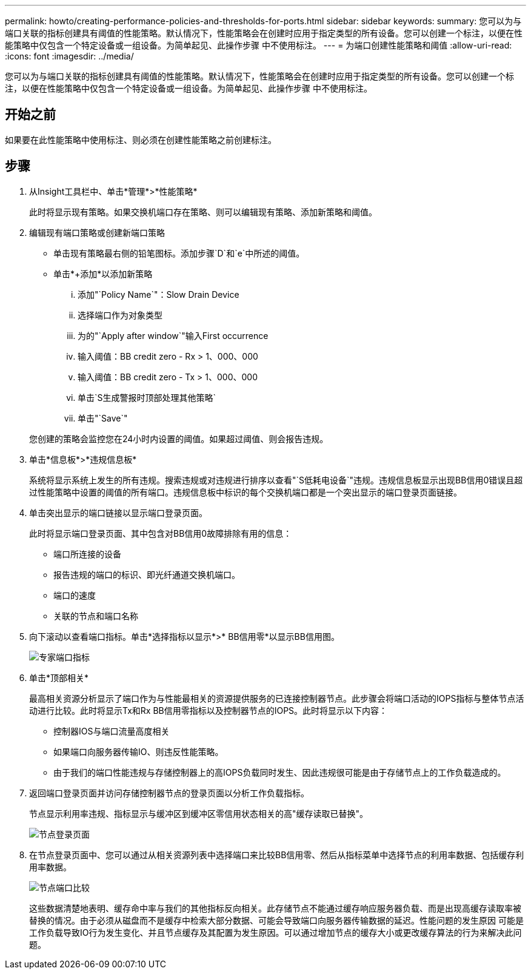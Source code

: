 ---
permalink: howto/creating-performance-policies-and-thresholds-for-ports.html 
sidebar: sidebar 
keywords:  
summary: 您可以为与端口关联的指标创建具有阈值的性能策略。默认情况下，性能策略会在创建时应用于指定类型的所有设备。您可以创建一个标注，以便在性能策略中仅包含一个特定设备或一组设备。为简单起见、此操作步骤 中不使用标注。 
---
= 为端口创建性能策略和阈值
:allow-uri-read: 
:icons: font
:imagesdir: ../media/


[role="lead"]
您可以为与端口关联的指标创建具有阈值的性能策略。默认情况下，性能策略会在创建时应用于指定类型的所有设备。您可以创建一个标注，以便在性能策略中仅包含一个特定设备或一组设备。为简单起见、此操作步骤 中不使用标注。



== 开始之前

如果要在此性能策略中使用标注、则必须在创建性能策略之前创建标注。



== 步骤

. 从Insight工具栏中、单击*管理*>*性能策略*
+
此时将显示现有策略。如果交换机端口存在策略、则可以编辑现有策略、添加新策略和阈值。

. 编辑现有端口策略或创建新端口策略
+
** 单击现有策略最右侧的铅笔图标。添加步骤`D`和`e`中所述的阈值。
** 单击*+添加*以添加新策略
+
... 添加"`Policy Name`"：Slow Drain Device
... 选择端口作为对象类型
... 为的"`Apply after window`"输入First occurrence
... 输入阈值：BB credit zero - Rx > 1、000、000
... 输入阈值：BB credit zero - Tx > 1、000、000
... 单击`S生成警报时顶部处理其他策略`
... 单击"`Save`"




+
您创建的策略会监控您在24小时内设置的阈值。如果超过阈值、则会报告违规。

. 单击*信息板*>*违规信息板*
+
系统将显示系统上发生的所有违规。搜索违规或对违规进行排序以查看"`S低耗电设备`"违规。违规信息板显示出现BB信用0错误且超过性能策略中设置的阈值的所有端口。违规信息板中标识的每个交换机端口都是一个突出显示的端口登录页面链接。

. 单击突出显示的端口链接以显示端口登录页面。
+
此时将显示端口登录页面、其中包含对BB信用0故障排除有用的信息：

+
** 端口所连接的设备
** 报告违规的端口的标识、即光纤通道交换机端口。
** 端口的速度
** 关联的节点和端口名称image:../media/port-landing-page.gif[""]


. 向下滚动以查看端口指标。单击*选择指标以显示*>* BB信用零*以显示BB信用图。
+
image::../media/expert-port-metrics.gif[专家端口指标]

. 单击*顶部相关*
+
最高相关资源分析显示了端口作为与性能最相关的资源提供服务的已连接控制器节点。此步骤会将端口活动的IOPS指标与整体节点活动进行比较。此时将显示Tx和Rx BB信用零指标以及控制器节点的IOPS。此时将显示以下内容：

+
** 控制器IOS与端口流量高度相关
** 如果端口向服务器传输IO、则违反性能策略。
** 由于我们的端口性能违规与存储控制器上的高IOPS负载同时发生、因此违规很可能是由于存储节点上的工作负载造成的。image:../media/port-node-compare.gif[""]


. 返回端口登录页面并访问存储控制器节点的登录页面以分析工作负载指标。
+
节点显示利用率违规、指标显示与缓冲区到缓冲区零信用状态相关的高"缓存读取已替换"。

+
image::../media/node-landing-page.gif[节点登录页面]

. 在节点登录页面中、您可以通过从相关资源列表中选择端口来比较BB信用零、然后从指标菜单中选择节点的利用率数据、包括缓存利用率数据。
+
image::../media/node-port-comparison.gif[节点端口比较]

+
这些数据清楚地表明、缓存命中率与我们的其他指标反向相关。此存储节点不能通过缓存响应服务器负载、而是出现高缓存读取率被替换的情况。由于必须从磁盘而不是缓存中检索大部分数据、可能会导致端口向服务器传输数据的延迟。性能问题的发生原因 可能是工作负载导致IO行为发生变化、并且节点缓存及其配置为发生原因。可以通过增加节点的缓存大小或更改缓存算法的行为来解决此问题。



